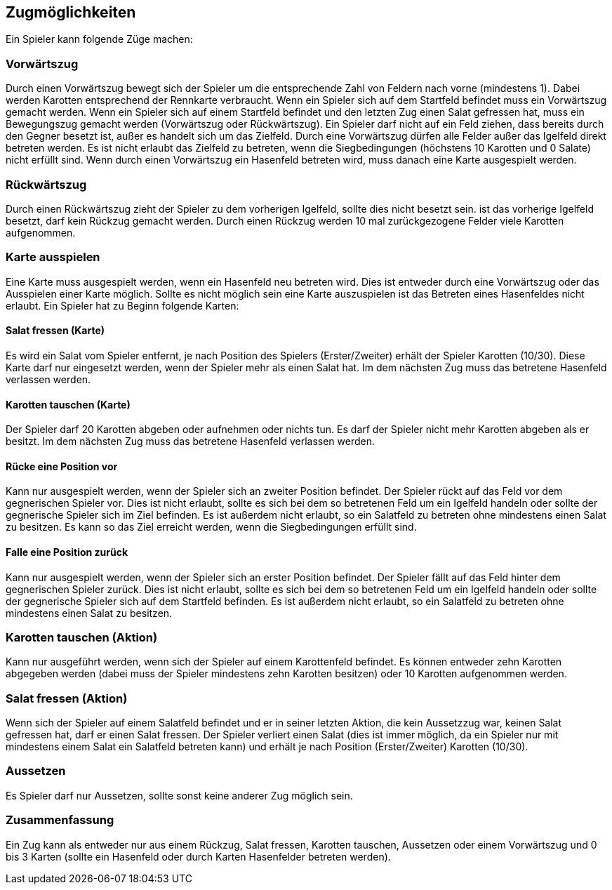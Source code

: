 == Zugmöglichkeiten

Ein Spieler kann folgende Züge machen:

=== Vorwärtszug
Durch einen Vorwärtszug bewegt sich der Spieler um die entsprechende Zahl von Feldern nach vorne (mindestens 1). Dabei werden Karotten entsprechend der Rennkarte verbraucht. 
Wenn ein Spieler sich auf dem Startfeld befindet muss ein Vorwärtszug gemacht werden.
Wenn ein Spieler sich auf einem Startfeld befindet und den letzten Zug einen Salat gefressen hat, muss ein Bewegungszug gemacht werden (Vorwärtszug oder Rückwärtszug).
Ein Spieler darf nicht auf ein Feld ziehen, dass bereits durch den Gegner besetzt ist, außer es handelt sich um das Zielfeld.
Durch eine Vorwärtszug dürfen alle Felder außer das Igelfeld direkt betreten werden.
Es ist nicht erlaubt das Zielfeld zu betreten, wenn die Siegbedingungen (höchstens 10 Karotten und 0 Salate) nicht erfüllt sind.
Wenn durch einen Vorwärtszug ein Hasenfeld betreten wird, muss danach eine Karte ausgespielt werden.

=== Rückwärtszug
Durch einen Rückwärtszug zieht der Spieler zu dem vorherigen Igelfeld, sollte dies nicht besetzt sein.
ist das vorherige Igelfeld besetzt, darf kein Rückzug gemacht werden.
Durch einen Rückzug werden 10 mal zurückgezogene Felder viele Karotten aufgenommen.

=== Karte ausspielen
Eine Karte muss ausgespielt werden, wenn ein Hasenfeld neu betreten wird. Dies ist entweder durch eine Vorwärtszug oder das Ausspielen einer Karte möglich.
Sollte es nicht möglich sein eine Karte auszuspielen ist das Betreten eines Hasenfeldes nicht erlaubt.
Ein Spieler hat zu Beginn folgende Karten:

==== Salat fressen (Karte)
Es wird ein Salat vom Spieler entfernt, je nach Position des Spielers (Erster/Zweiter) erhält der Spieler Karotten (10/30).
Diese Karte darf nur eingesetzt werden, wenn der Spieler mehr als einen Salat hat. Im dem nächsten Zug muss das betretene Hasenfeld verlassen werden.

==== Karotten tauschen (Karte)
Der Spieler darf 20 Karotten abgeben oder aufnehmen oder nichts tun. Es darf der Spieler nicht mehr Karotten abgeben als er besitzt. Im dem nächsten Zug muss das betretene Hasenfeld verlassen werden.

==== Rücke eine Position vor
Kann nur ausgespielt werden, wenn der Spieler sich an zweiter Position befindet. Der Spieler rückt auf das Feld vor dem gegnerischen Spieler vor. Dies ist nicht erlaubt, sollte es sich bei dem so betretenen Feld um ein Igelfeld handeln oder sollte der gegnerische Spieler sich im Ziel befinden. Es ist außerdem nicht erlaubt, so ein Salatfeld zu betreten ohne mindestens einen Salat zu besitzen. Es kann so das Ziel erreicht werden, wenn die Siegbedingungen erfüllt sind.

==== Falle eine Position zurück
Kann nur ausgespielt werden, wenn der Spieler sich an erster Position befindet. Der Spieler fällt auf das Feld hinter dem gegnerischen Spieler zurück. Dies ist nicht erlaubt, sollte es sich bei dem so betretenen Feld um ein Igelfeld handeln oder sollte der gegnerische Spieler sich auf dem Startfeld befinden. Es ist außerdem nicht erlaubt, so ein Salatfeld zu betreten ohne mindestens einen Salat zu besitzen.

=== Karotten tauschen (Aktion)
Kann nur ausgeführt werden, wenn sich der Spieler auf einem Karottenfeld befindet. Es können entweder zehn Karotten abgegeben werden (dabei muss der Spieler mindestens zehn Karotten besitzen)
oder 10 Karotten aufgenommen werden.

=== Salat fressen (Aktion)
Wenn sich der Spieler auf einem Salatfeld befindet und er in seiner letzten Aktion, die kein Aussetzzug war, keinen Salat gefressen hat, darf er einen Salat fressen.
Der Spieler verliert einen Salat (dies ist immer möglich, da ein Spieler nur mit mindestens einem Salat ein Salatfeld betreten kann) und erhält je nach Position (Erster/Zweiter) Karotten (10/30).

=== Aussetzen
Es Spieler darf nur Aussetzen, sollte sonst keine anderer Zug möglich sein.

=== Zusammenfassung
Ein Zug kann als entweder nur aus einem Rückzug, Salat fressen, Karotten tauschen,  Aussetzen oder einem Vorwärtszug und 0 bis 3 Karten (sollte ein Hasenfeld oder durch Karten Hasenfelder betreten werden).


